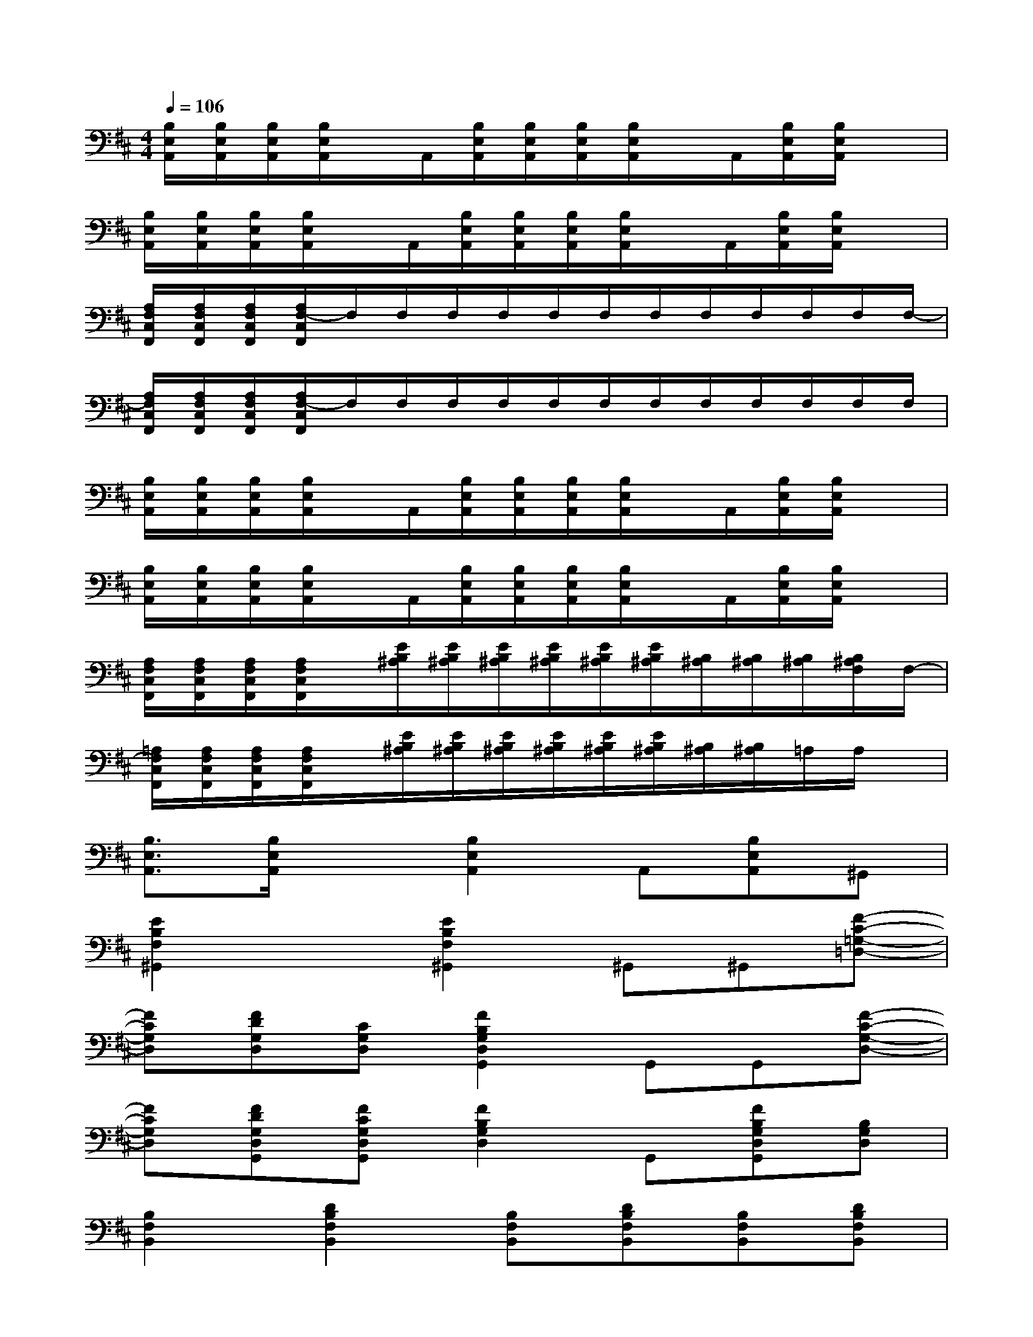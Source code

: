 X:1
T:
M:4/4
L:1/8
Q:1/4=106
K:D%2sharps
V:1
[B,/2E,/2A,,/2][B,/2E,/2A,,/2][B,/2E,/2A,,/2][B,/2E,/2A,,/2]x/2A,,/2[B,/2E,/2A,,/2][B,/2E,/2A,,/2][B,/2E,/2A,,/2][B,/2E,/2A,,/2]x/2A,,/2[B,/2E,/2A,,/2][B,/2E,/2A,,/2]x|
[B,/2E,/2A,,/2][B,/2E,/2A,,/2][B,/2E,/2A,,/2][B,/2E,/2A,,/2]x/2A,,/2[B,/2E,/2A,,/2][B,/2E,/2A,,/2][B,/2E,/2A,,/2][B,/2E,/2A,,/2]x/2A,,/2[B,/2E,/2A,,/2][B,/2E,/2A,,/2]x|
[A,/2F,/2C,/2F,,/2][A,/2F,/2C,/2F,,/2][A,/2F,/2C,/2F,,/2][A,/2F,/2-C,/2F,,/2]F,/2F,/2F,/2F,/2F,/2F,/2F,/2F,/2F,/2F,/2F,/2F,/2-|
[A,/2F,/2C,/2F,,/2][A,/2F,/2C,/2F,,/2][A,/2F,/2C,/2F,,/2][A,/2F,/2-C,/2F,,/2]F,/2F,/2F,/2F,/2F,/2F,/2F,/2F,/2F,/2F,/2F,/2F,/2|
[B,/2E,/2A,,/2][B,/2E,/2A,,/2][B,/2E,/2A,,/2][B,/2E,/2A,,/2]x/2A,,/2[B,/2E,/2A,,/2][B,/2E,/2A,,/2][B,/2E,/2A,,/2][B,/2E,/2A,,/2]x/2A,,/2[B,/2E,/2A,,/2][B,/2E,/2A,,/2]x|
[B,/2E,/2A,,/2][B,/2E,/2A,,/2][B,/2E,/2A,,/2][B,/2E,/2A,,/2]x/2A,,/2[B,/2E,/2A,,/2][B,/2E,/2A,,/2][B,/2E,/2A,,/2][B,/2E,/2A,,/2]x/2A,,/2[B,/2E,/2A,,/2][B,/2E,/2A,,/2]x|
[A,/2F,/2C,/2F,,/2][A,/2F,/2C,/2F,,/2][A,/2F,/2C,/2F,,/2][A,/2F,/2C,/2F,,/2]x/2[E/2B,/2^A,/2][E/2B,/2^A,/2][E/2B,/2^A,/2][E/2B,/2^A,/2][E/2B,/2^A,/2][E/2B,/2^A,/2][B,/2^A,/2][B,/2^A,/2][B,/2^A,/2][B,/2^A,/2F,/2]F,/2-|
[=A,/2F,/2C,/2F,,/2][A,/2F,/2C,/2F,,/2][A,/2F,/2C,/2F,,/2][A,/2F,/2C,/2F,,/2]x/2[E/2B,/2^A,/2][E/2B,/2^A,/2][E/2B,/2^A,/2][E/2B,/2^A,/2][E/2B,/2^A,/2][E/2B,/2^A,/2][B,/2^A,/2][B,/2^A,/2]=A,/2A,/2x/2|
[B,3/2E,3/2A,,3/2][B,/2E,/2A,,/2]x[B,2E,2A,,2]A,,[B,E,A,,]^G,,|
[E2B,2F,2^G,,2]x[E2B,2F,2^G,,2]^G,,^G,,[F-C-=G,-=D,-]|
[FCG,D,][FDG,D,][CG,D,][F2B,2G,2D,2G,,2]G,,G,,[F-C-G,-D,-]|
[FCG,D,][FDG,D,G,,][FCG,D,G,,][F2B,2G,2D,2]G,,[FB,G,D,G,,][B,G,D,]|
[B,2F,2B,,2][D2B,2F,2B,,2][B,F,B,,][DB,F,B,,][B,F,B,,][DB,F,B,,]|
[B,F,B,,][DB,F,B,,]x2[B,F,B,,]x/2[G,D,]x/2[F-C-G,-D,-G,,-]|
[FCG,D,G,,][FDG,D,G,,][FCG,D,G,,][F2B,2G,2D,2]G,,[FB,G,D,G,,][F-C-G,-D,-G,,-]|
[FCG,D,G,,][FDG,D,G,,][FCG,D,G,,][F2B,2G,2D,2][G,D,G,,][B,G,D,G,,][D,G,,]
